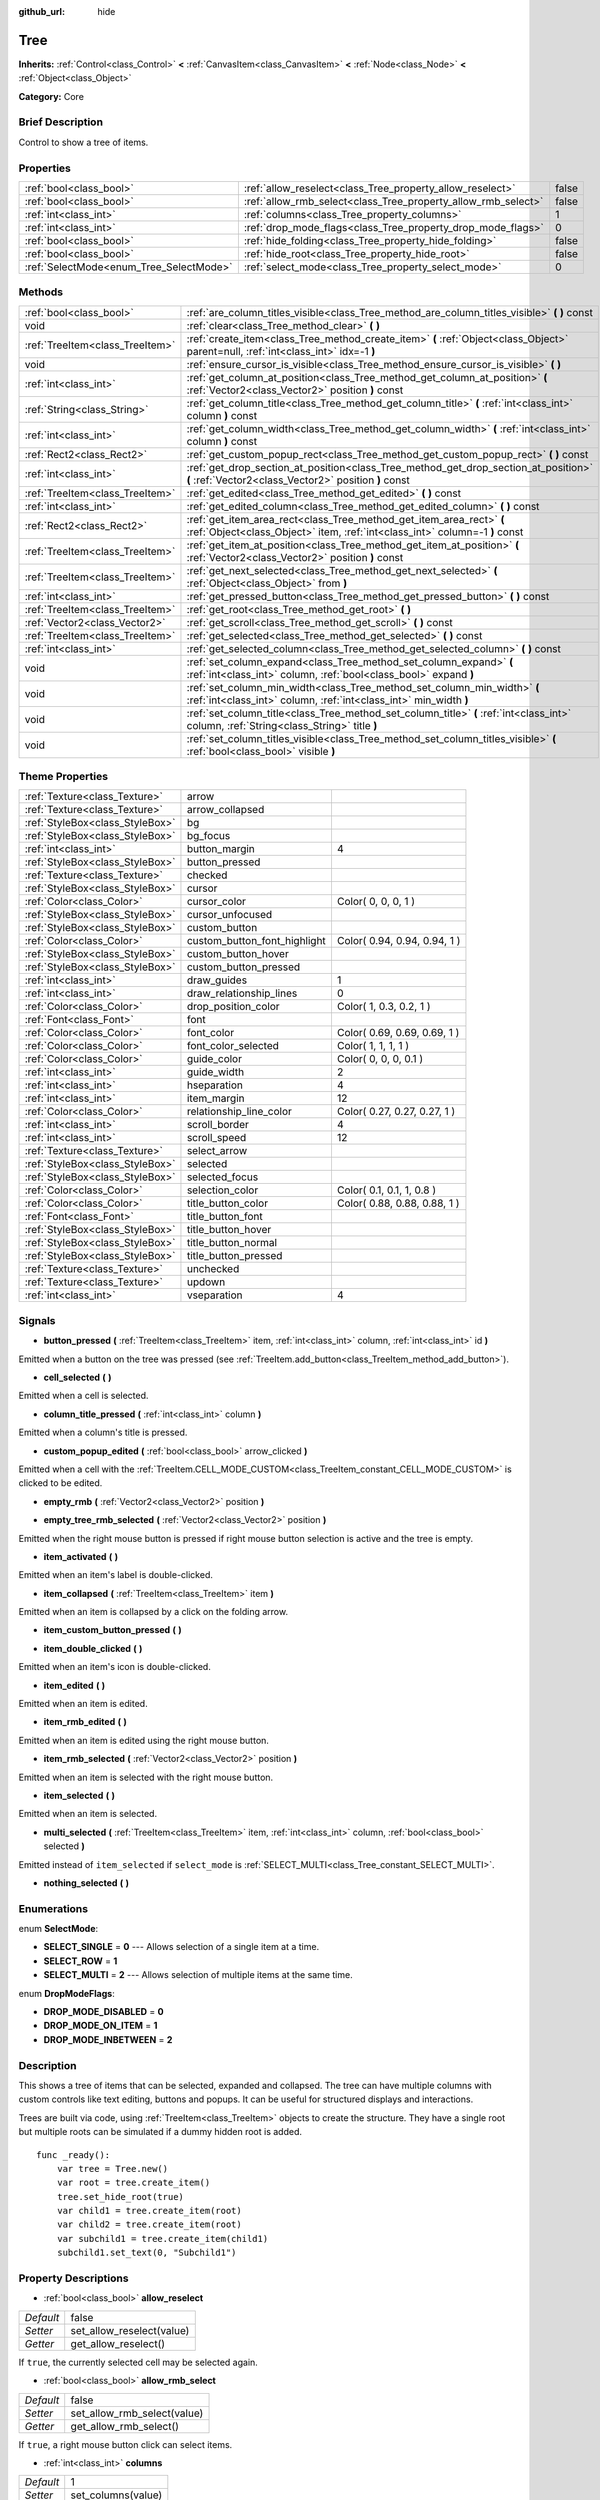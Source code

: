 :github_url: hide

.. Generated automatically by doc/tools/makerst.py in Godot's source tree.
.. DO NOT EDIT THIS FILE, but the Tree.xml source instead.
.. The source is found in doc/classes or modules/<name>/doc_classes.

.. _class_Tree:

Tree
====

**Inherits:** :ref:`Control<class_Control>` **<** :ref:`CanvasItem<class_CanvasItem>` **<** :ref:`Node<class_Node>` **<** :ref:`Object<class_Object>`

**Category:** Core

Brief Description
-----------------

Control to show a tree of items.

Properties
----------

+-----------------------------------------+---------------------------------------------------------------+-------+
| :ref:`bool<class_bool>`                 | :ref:`allow_reselect<class_Tree_property_allow_reselect>`     | false |
+-----------------------------------------+---------------------------------------------------------------+-------+
| :ref:`bool<class_bool>`                 | :ref:`allow_rmb_select<class_Tree_property_allow_rmb_select>` | false |
+-----------------------------------------+---------------------------------------------------------------+-------+
| :ref:`int<class_int>`                   | :ref:`columns<class_Tree_property_columns>`                   | 1     |
+-----------------------------------------+---------------------------------------------------------------+-------+
| :ref:`int<class_int>`                   | :ref:`drop_mode_flags<class_Tree_property_drop_mode_flags>`   | 0     |
+-----------------------------------------+---------------------------------------------------------------+-------+
| :ref:`bool<class_bool>`                 | :ref:`hide_folding<class_Tree_property_hide_folding>`         | false |
+-----------------------------------------+---------------------------------------------------------------+-------+
| :ref:`bool<class_bool>`                 | :ref:`hide_root<class_Tree_property_hide_root>`               | false |
+-----------------------------------------+---------------------------------------------------------------+-------+
| :ref:`SelectMode<enum_Tree_SelectMode>` | :ref:`select_mode<class_Tree_property_select_mode>`           | 0     |
+-----------------------------------------+---------------------------------------------------------------+-------+

Methods
-------

+---------------------------------+-----------------------------------------------------------------------------------------------------------------------------------------------------+
| :ref:`bool<class_bool>`         | :ref:`are_column_titles_visible<class_Tree_method_are_column_titles_visible>` **(** **)** const                                                     |
+---------------------------------+-----------------------------------------------------------------------------------------------------------------------------------------------------+
| void                            | :ref:`clear<class_Tree_method_clear>` **(** **)**                                                                                                   |
+---------------------------------+-----------------------------------------------------------------------------------------------------------------------------------------------------+
| :ref:`TreeItem<class_TreeItem>` | :ref:`create_item<class_Tree_method_create_item>` **(** :ref:`Object<class_Object>` parent=null, :ref:`int<class_int>` idx=-1 **)**                 |
+---------------------------------+-----------------------------------------------------------------------------------------------------------------------------------------------------+
| void                            | :ref:`ensure_cursor_is_visible<class_Tree_method_ensure_cursor_is_visible>` **(** **)**                                                             |
+---------------------------------+-----------------------------------------------------------------------------------------------------------------------------------------------------+
| :ref:`int<class_int>`           | :ref:`get_column_at_position<class_Tree_method_get_column_at_position>` **(** :ref:`Vector2<class_Vector2>` position **)** const                    |
+---------------------------------+-----------------------------------------------------------------------------------------------------------------------------------------------------+
| :ref:`String<class_String>`     | :ref:`get_column_title<class_Tree_method_get_column_title>` **(** :ref:`int<class_int>` column **)** const                                          |
+---------------------------------+-----------------------------------------------------------------------------------------------------------------------------------------------------+
| :ref:`int<class_int>`           | :ref:`get_column_width<class_Tree_method_get_column_width>` **(** :ref:`int<class_int>` column **)** const                                          |
+---------------------------------+-----------------------------------------------------------------------------------------------------------------------------------------------------+
| :ref:`Rect2<class_Rect2>`       | :ref:`get_custom_popup_rect<class_Tree_method_get_custom_popup_rect>` **(** **)** const                                                             |
+---------------------------------+-----------------------------------------------------------------------------------------------------------------------------------------------------+
| :ref:`int<class_int>`           | :ref:`get_drop_section_at_position<class_Tree_method_get_drop_section_at_position>` **(** :ref:`Vector2<class_Vector2>` position **)** const        |
+---------------------------------+-----------------------------------------------------------------------------------------------------------------------------------------------------+
| :ref:`TreeItem<class_TreeItem>` | :ref:`get_edited<class_Tree_method_get_edited>` **(** **)** const                                                                                   |
+---------------------------------+-----------------------------------------------------------------------------------------------------------------------------------------------------+
| :ref:`int<class_int>`           | :ref:`get_edited_column<class_Tree_method_get_edited_column>` **(** **)** const                                                                     |
+---------------------------------+-----------------------------------------------------------------------------------------------------------------------------------------------------+
| :ref:`Rect2<class_Rect2>`       | :ref:`get_item_area_rect<class_Tree_method_get_item_area_rect>` **(** :ref:`Object<class_Object>` item, :ref:`int<class_int>` column=-1 **)** const |
+---------------------------------+-----------------------------------------------------------------------------------------------------------------------------------------------------+
| :ref:`TreeItem<class_TreeItem>` | :ref:`get_item_at_position<class_Tree_method_get_item_at_position>` **(** :ref:`Vector2<class_Vector2>` position **)** const                        |
+---------------------------------+-----------------------------------------------------------------------------------------------------------------------------------------------------+
| :ref:`TreeItem<class_TreeItem>` | :ref:`get_next_selected<class_Tree_method_get_next_selected>` **(** :ref:`Object<class_Object>` from **)**                                          |
+---------------------------------+-----------------------------------------------------------------------------------------------------------------------------------------------------+
| :ref:`int<class_int>`           | :ref:`get_pressed_button<class_Tree_method_get_pressed_button>` **(** **)** const                                                                   |
+---------------------------------+-----------------------------------------------------------------------------------------------------------------------------------------------------+
| :ref:`TreeItem<class_TreeItem>` | :ref:`get_root<class_Tree_method_get_root>` **(** **)**                                                                                             |
+---------------------------------+-----------------------------------------------------------------------------------------------------------------------------------------------------+
| :ref:`Vector2<class_Vector2>`   | :ref:`get_scroll<class_Tree_method_get_scroll>` **(** **)** const                                                                                   |
+---------------------------------+-----------------------------------------------------------------------------------------------------------------------------------------------------+
| :ref:`TreeItem<class_TreeItem>` | :ref:`get_selected<class_Tree_method_get_selected>` **(** **)** const                                                                               |
+---------------------------------+-----------------------------------------------------------------------------------------------------------------------------------------------------+
| :ref:`int<class_int>`           | :ref:`get_selected_column<class_Tree_method_get_selected_column>` **(** **)** const                                                                 |
+---------------------------------+-----------------------------------------------------------------------------------------------------------------------------------------------------+
| void                            | :ref:`set_column_expand<class_Tree_method_set_column_expand>` **(** :ref:`int<class_int>` column, :ref:`bool<class_bool>` expand **)**              |
+---------------------------------+-----------------------------------------------------------------------------------------------------------------------------------------------------+
| void                            | :ref:`set_column_min_width<class_Tree_method_set_column_min_width>` **(** :ref:`int<class_int>` column, :ref:`int<class_int>` min_width **)**       |
+---------------------------------+-----------------------------------------------------------------------------------------------------------------------------------------------------+
| void                            | :ref:`set_column_title<class_Tree_method_set_column_title>` **(** :ref:`int<class_int>` column, :ref:`String<class_String>` title **)**             |
+---------------------------------+-----------------------------------------------------------------------------------------------------------------------------------------------------+
| void                            | :ref:`set_column_titles_visible<class_Tree_method_set_column_titles_visible>` **(** :ref:`bool<class_bool>` visible **)**                           |
+---------------------------------+-----------------------------------------------------------------------------------------------------------------------------------------------------+

Theme Properties
----------------

+---------------------------------+------------------------------+------------------------------+
| :ref:`Texture<class_Texture>`   | arrow                        |                              |
+---------------------------------+------------------------------+------------------------------+
| :ref:`Texture<class_Texture>`   | arrow_collapsed              |                              |
+---------------------------------+------------------------------+------------------------------+
| :ref:`StyleBox<class_StyleBox>` | bg                           |                              |
+---------------------------------+------------------------------+------------------------------+
| :ref:`StyleBox<class_StyleBox>` | bg_focus                     |                              |
+---------------------------------+------------------------------+------------------------------+
| :ref:`int<class_int>`           | button_margin                | 4                            |
+---------------------------------+------------------------------+------------------------------+
| :ref:`StyleBox<class_StyleBox>` | button_pressed               |                              |
+---------------------------------+------------------------------+------------------------------+
| :ref:`Texture<class_Texture>`   | checked                      |                              |
+---------------------------------+------------------------------+------------------------------+
| :ref:`StyleBox<class_StyleBox>` | cursor                       |                              |
+---------------------------------+------------------------------+------------------------------+
| :ref:`Color<class_Color>`       | cursor_color                 | Color( 0, 0, 0, 1 )          |
+---------------------------------+------------------------------+------------------------------+
| :ref:`StyleBox<class_StyleBox>` | cursor_unfocused             |                              |
+---------------------------------+------------------------------+------------------------------+
| :ref:`StyleBox<class_StyleBox>` | custom_button                |                              |
+---------------------------------+------------------------------+------------------------------+
| :ref:`Color<class_Color>`       | custom_button_font_highlight | Color( 0.94, 0.94, 0.94, 1 ) |
+---------------------------------+------------------------------+------------------------------+
| :ref:`StyleBox<class_StyleBox>` | custom_button_hover          |                              |
+---------------------------------+------------------------------+------------------------------+
| :ref:`StyleBox<class_StyleBox>` | custom_button_pressed        |                              |
+---------------------------------+------------------------------+------------------------------+
| :ref:`int<class_int>`           | draw_guides                  | 1                            |
+---------------------------------+------------------------------+------------------------------+
| :ref:`int<class_int>`           | draw_relationship_lines      | 0                            |
+---------------------------------+------------------------------+------------------------------+
| :ref:`Color<class_Color>`       | drop_position_color          | Color( 1, 0.3, 0.2, 1 )      |
+---------------------------------+------------------------------+------------------------------+
| :ref:`Font<class_Font>`         | font                         |                              |
+---------------------------------+------------------------------+------------------------------+
| :ref:`Color<class_Color>`       | font_color                   | Color( 0.69, 0.69, 0.69, 1 ) |
+---------------------------------+------------------------------+------------------------------+
| :ref:`Color<class_Color>`       | font_color_selected          | Color( 1, 1, 1, 1 )          |
+---------------------------------+------------------------------+------------------------------+
| :ref:`Color<class_Color>`       | guide_color                  | Color( 0, 0, 0, 0.1 )        |
+---------------------------------+------------------------------+------------------------------+
| :ref:`int<class_int>`           | guide_width                  | 2                            |
+---------------------------------+------------------------------+------------------------------+
| :ref:`int<class_int>`           | hseparation                  | 4                            |
+---------------------------------+------------------------------+------------------------------+
| :ref:`int<class_int>`           | item_margin                  | 12                           |
+---------------------------------+------------------------------+------------------------------+
| :ref:`Color<class_Color>`       | relationship_line_color      | Color( 0.27, 0.27, 0.27, 1 ) |
+---------------------------------+------------------------------+------------------------------+
| :ref:`int<class_int>`           | scroll_border                | 4                            |
+---------------------------------+------------------------------+------------------------------+
| :ref:`int<class_int>`           | scroll_speed                 | 12                           |
+---------------------------------+------------------------------+------------------------------+
| :ref:`Texture<class_Texture>`   | select_arrow                 |                              |
+---------------------------------+------------------------------+------------------------------+
| :ref:`StyleBox<class_StyleBox>` | selected                     |                              |
+---------------------------------+------------------------------+------------------------------+
| :ref:`StyleBox<class_StyleBox>` | selected_focus               |                              |
+---------------------------------+------------------------------+------------------------------+
| :ref:`Color<class_Color>`       | selection_color              | Color( 0.1, 0.1, 1, 0.8 )    |
+---------------------------------+------------------------------+------------------------------+
| :ref:`Color<class_Color>`       | title_button_color           | Color( 0.88, 0.88, 0.88, 1 ) |
+---------------------------------+------------------------------+------------------------------+
| :ref:`Font<class_Font>`         | title_button_font            |                              |
+---------------------------------+------------------------------+------------------------------+
| :ref:`StyleBox<class_StyleBox>` | title_button_hover           |                              |
+---------------------------------+------------------------------+------------------------------+
| :ref:`StyleBox<class_StyleBox>` | title_button_normal          |                              |
+---------------------------------+------------------------------+------------------------------+
| :ref:`StyleBox<class_StyleBox>` | title_button_pressed         |                              |
+---------------------------------+------------------------------+------------------------------+
| :ref:`Texture<class_Texture>`   | unchecked                    |                              |
+---------------------------------+------------------------------+------------------------------+
| :ref:`Texture<class_Texture>`   | updown                       |                              |
+---------------------------------+------------------------------+------------------------------+
| :ref:`int<class_int>`           | vseparation                  | 4                            |
+---------------------------------+------------------------------+------------------------------+

Signals
-------

.. _class_Tree_signal_button_pressed:

- **button_pressed** **(** :ref:`TreeItem<class_TreeItem>` item, :ref:`int<class_int>` column, :ref:`int<class_int>` id **)**

Emitted when a button on the tree was pressed (see :ref:`TreeItem.add_button<class_TreeItem_method_add_button>`).

.. _class_Tree_signal_cell_selected:

- **cell_selected** **(** **)**

Emitted when a cell is selected.

.. _class_Tree_signal_column_title_pressed:

- **column_title_pressed** **(** :ref:`int<class_int>` column **)**

Emitted when a column's title is pressed.

.. _class_Tree_signal_custom_popup_edited:

- **custom_popup_edited** **(** :ref:`bool<class_bool>` arrow_clicked **)**

Emitted when a cell with the :ref:`TreeItem.CELL_MODE_CUSTOM<class_TreeItem_constant_CELL_MODE_CUSTOM>` is clicked to be edited.

.. _class_Tree_signal_empty_rmb:

- **empty_rmb** **(** :ref:`Vector2<class_Vector2>` position **)**

.. _class_Tree_signal_empty_tree_rmb_selected:

- **empty_tree_rmb_selected** **(** :ref:`Vector2<class_Vector2>` position **)**

Emitted when the right mouse button is pressed if right mouse button selection is active and the tree is empty.

.. _class_Tree_signal_item_activated:

- **item_activated** **(** **)**

Emitted when an item's label is double-clicked.

.. _class_Tree_signal_item_collapsed:

- **item_collapsed** **(** :ref:`TreeItem<class_TreeItem>` item **)**

Emitted when an item is collapsed by a click on the folding arrow.

.. _class_Tree_signal_item_custom_button_pressed:

- **item_custom_button_pressed** **(** **)**

.. _class_Tree_signal_item_double_clicked:

- **item_double_clicked** **(** **)**

Emitted when an item's icon is double-clicked.

.. _class_Tree_signal_item_edited:

- **item_edited** **(** **)**

Emitted when an item is edited.

.. _class_Tree_signal_item_rmb_edited:

- **item_rmb_edited** **(** **)**

Emitted when an item is edited using the right mouse button.

.. _class_Tree_signal_item_rmb_selected:

- **item_rmb_selected** **(** :ref:`Vector2<class_Vector2>` position **)**

Emitted when an item is selected with the right mouse button.

.. _class_Tree_signal_item_selected:

- **item_selected** **(** **)**

Emitted when an item is selected.

.. _class_Tree_signal_multi_selected:

- **multi_selected** **(** :ref:`TreeItem<class_TreeItem>` item, :ref:`int<class_int>` column, :ref:`bool<class_bool>` selected **)**

Emitted instead of ``item_selected`` if ``select_mode`` is :ref:`SELECT_MULTI<class_Tree_constant_SELECT_MULTI>`.

.. _class_Tree_signal_nothing_selected:

- **nothing_selected** **(** **)**

Enumerations
------------

.. _enum_Tree_SelectMode:

.. _class_Tree_constant_SELECT_SINGLE:

.. _class_Tree_constant_SELECT_ROW:

.. _class_Tree_constant_SELECT_MULTI:

enum **SelectMode**:

- **SELECT_SINGLE** = **0** --- Allows selection of a single item at a time.

- **SELECT_ROW** = **1**

- **SELECT_MULTI** = **2** --- Allows selection of multiple items at the same time.

.. _enum_Tree_DropModeFlags:

.. _class_Tree_constant_DROP_MODE_DISABLED:

.. _class_Tree_constant_DROP_MODE_ON_ITEM:

.. _class_Tree_constant_DROP_MODE_INBETWEEN:

enum **DropModeFlags**:

- **DROP_MODE_DISABLED** = **0**

- **DROP_MODE_ON_ITEM** = **1**

- **DROP_MODE_INBETWEEN** = **2**

Description
-----------

This shows a tree of items that can be selected, expanded and collapsed. The tree can have multiple columns with custom controls like text editing, buttons and popups. It can be useful for structured displays and interactions.

Trees are built via code, using :ref:`TreeItem<class_TreeItem>` objects to create the structure. They have a single root but multiple roots can be simulated if a dummy hidden root is added.

::

    func _ready():
        var tree = Tree.new()
        var root = tree.create_item()
        tree.set_hide_root(true)
        var child1 = tree.create_item(root)
        var child2 = tree.create_item(root)
        var subchild1 = tree.create_item(child1)
        subchild1.set_text(0, "Subchild1")

Property Descriptions
---------------------

.. _class_Tree_property_allow_reselect:

- :ref:`bool<class_bool>` **allow_reselect**

+-----------+---------------------------+
| *Default* | false                     |
+-----------+---------------------------+
| *Setter*  | set_allow_reselect(value) |
+-----------+---------------------------+
| *Getter*  | get_allow_reselect()      |
+-----------+---------------------------+

If ``true``, the currently selected cell may be selected again.

.. _class_Tree_property_allow_rmb_select:

- :ref:`bool<class_bool>` **allow_rmb_select**

+-----------+-----------------------------+
| *Default* | false                       |
+-----------+-----------------------------+
| *Setter*  | set_allow_rmb_select(value) |
+-----------+-----------------------------+
| *Getter*  | get_allow_rmb_select()      |
+-----------+-----------------------------+

If ``true``, a right mouse button click can select items.

.. _class_Tree_property_columns:

- :ref:`int<class_int>` **columns**

+-----------+--------------------+
| *Default* | 1                  |
+-----------+--------------------+
| *Setter*  | set_columns(value) |
+-----------+--------------------+
| *Getter*  | get_columns()      |
+-----------+--------------------+

The number of columns.

.. _class_Tree_property_drop_mode_flags:

- :ref:`int<class_int>` **drop_mode_flags**

+-----------+----------------------------+
| *Default* | 0                          |
+-----------+----------------------------+
| *Setter*  | set_drop_mode_flags(value) |
+-----------+----------------------------+
| *Getter*  | get_drop_mode_flags()      |
+-----------+----------------------------+

The drop mode as an OR combination of flags. See ``DROP_MODE_*`` constants. Once dropping is done, reverts to :ref:`DROP_MODE_DISABLED<class_Tree_constant_DROP_MODE_DISABLED>`. Setting this during :ref:`Control.can_drop_data<class_Control_method_can_drop_data>` is recommended.

.. _class_Tree_property_hide_folding:

- :ref:`bool<class_bool>` **hide_folding**

+-----------+-------------------------+
| *Default* | false                   |
+-----------+-------------------------+
| *Setter*  | set_hide_folding(value) |
+-----------+-------------------------+
| *Getter*  | is_folding_hidden()     |
+-----------+-------------------------+

If ``true``, the folding arrow is hidden.

.. _class_Tree_property_hide_root:

- :ref:`bool<class_bool>` **hide_root**

+-----------+----------------------+
| *Default* | false                |
+-----------+----------------------+
| *Setter*  | set_hide_root(value) |
+-----------+----------------------+
| *Getter*  | is_root_hidden()     |
+-----------+----------------------+

If ``true``, the tree's root is hidden.

.. _class_Tree_property_select_mode:

- :ref:`SelectMode<enum_Tree_SelectMode>` **select_mode**

+-----------+------------------------+
| *Default* | 0                      |
+-----------+------------------------+
| *Setter*  | set_select_mode(value) |
+-----------+------------------------+
| *Getter*  | get_select_mode()      |
+-----------+------------------------+

Allows single or multiple selection. See the ``SELECT_*`` constants.

Method Descriptions
-------------------

.. _class_Tree_method_are_column_titles_visible:

- :ref:`bool<class_bool>` **are_column_titles_visible** **(** **)** const

Returns ``true`` if the column titles are being shown.

.. _class_Tree_method_clear:

- void **clear** **(** **)**

Clears the tree. This removes all items.

.. _class_Tree_method_create_item:

- :ref:`TreeItem<class_TreeItem>` **create_item** **(** :ref:`Object<class_Object>` parent=null, :ref:`int<class_int>` idx=-1 **)**

Create an item in the tree and add it as the last child of ``parent``. If ``parent`` is ``null``, it will be added as the root's last child, or it'll be the the root itself if the tree is empty.

.. _class_Tree_method_ensure_cursor_is_visible:

- void **ensure_cursor_is_visible** **(** **)**

Makes the currently selected item visible. This will scroll the tree to make sure the selected item is visible.

.. _class_Tree_method_get_column_at_position:

- :ref:`int<class_int>` **get_column_at_position** **(** :ref:`Vector2<class_Vector2>` position **)** const

Returns the column index under the given point.

.. _class_Tree_method_get_column_title:

- :ref:`String<class_String>` **get_column_title** **(** :ref:`int<class_int>` column **)** const

Returns the column's title.

.. _class_Tree_method_get_column_width:

- :ref:`int<class_int>` **get_column_width** **(** :ref:`int<class_int>` column **)** const

Returns the column's width in pixels.

.. _class_Tree_method_get_custom_popup_rect:

- :ref:`Rect2<class_Rect2>` **get_custom_popup_rect** **(** **)** const

Returns the rectangle for custom popups. Helper to create custom cell controls that display a popup. See :ref:`TreeItem.set_cell_mode<class_TreeItem_method_set_cell_mode>`.

.. _class_Tree_method_get_drop_section_at_position:

- :ref:`int<class_int>` **get_drop_section_at_position** **(** :ref:`Vector2<class_Vector2>` position **)** const

If :ref:`drop_mode_flags<class_Tree_property_drop_mode_flags>` includes :ref:`DROP_MODE_INBETWEEN<class_Tree_constant_DROP_MODE_INBETWEEN>`, returns -1 if ``position`` is the upper part of a tree item at that position, 1 for the lower part, and additionally 0 for the middle part if :ref:`drop_mode_flags<class_Tree_property_drop_mode_flags>` includes :ref:`DROP_MODE_ON_ITEM<class_Tree_constant_DROP_MODE_ON_ITEM>`.

Otherwise, returns 0. If there are no tree items at ``position``, returns -100.

.. _class_Tree_method_get_edited:

- :ref:`TreeItem<class_TreeItem>` **get_edited** **(** **)** const

Returns the currently edited item. This is only available for custom cell mode.

.. _class_Tree_method_get_edited_column:

- :ref:`int<class_int>` **get_edited_column** **(** **)** const

Returns the column for the currently edited item. This is only available for custom cell mode.

.. _class_Tree_method_get_item_area_rect:

- :ref:`Rect2<class_Rect2>` **get_item_area_rect** **(** :ref:`Object<class_Object>` item, :ref:`int<class_int>` column=-1 **)** const

Returns the rectangle area for the specified item. If column is specified, only get the position and size of that column, otherwise get the rectangle containing all columns.

.. _class_Tree_method_get_item_at_position:

- :ref:`TreeItem<class_TreeItem>` **get_item_at_position** **(** :ref:`Vector2<class_Vector2>` position **)** const

Returns the tree item at the specified position (relative to the tree origin position).

.. _class_Tree_method_get_next_selected:

- :ref:`TreeItem<class_TreeItem>` **get_next_selected** **(** :ref:`Object<class_Object>` from **)**

Returns the next selected item after the given one.

.. _class_Tree_method_get_pressed_button:

- :ref:`int<class_int>` **get_pressed_button** **(** **)** const

Returns the last pressed button's index.

.. _class_Tree_method_get_root:

- :ref:`TreeItem<class_TreeItem>` **get_root** **(** **)**

Returns the tree's root item.

.. _class_Tree_method_get_scroll:

- :ref:`Vector2<class_Vector2>` **get_scroll** **(** **)** const

Returns the current scrolling position.

.. _class_Tree_method_get_selected:

- :ref:`TreeItem<class_TreeItem>` **get_selected** **(** **)** const

Returns the currently selected item.

.. _class_Tree_method_get_selected_column:

- :ref:`int<class_int>` **get_selected_column** **(** **)** const

Returns the current selection's column.

.. _class_Tree_method_set_column_expand:

- void **set_column_expand** **(** :ref:`int<class_int>` column, :ref:`bool<class_bool>` expand **)**

If ``true``, the column will have the "Expand" flag of :ref:`Control<class_Control>`. Columns that have the "Expand" flag will use their "min_width" in a similar fashion to :ref:`Control.size_flags_stretch_ratio<class_Control_property_size_flags_stretch_ratio>`.

.. _class_Tree_method_set_column_min_width:

- void **set_column_min_width** **(** :ref:`int<class_int>` column, :ref:`int<class_int>` min_width **)**

Sets the minimum width of a column. Columns that have the "Expand" flag will use their "min_width" in a similar fashion to :ref:`Control.size_flags_stretch_ratio<class_Control_property_size_flags_stretch_ratio>`.

.. _class_Tree_method_set_column_title:

- void **set_column_title** **(** :ref:`int<class_int>` column, :ref:`String<class_String>` title **)**

Sets the title of a column.

.. _class_Tree_method_set_column_titles_visible:

- void **set_column_titles_visible** **(** :ref:`bool<class_bool>` visible **)**

If ``true``, column titles are visible.

